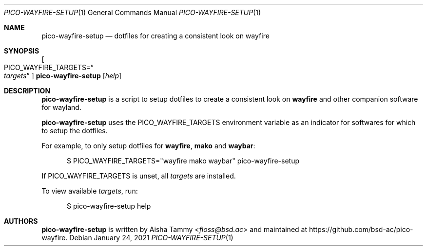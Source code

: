 .Dd $Mdocdate: January 24 2021 $
.Dt PICO-WAYFIRE-SETUP 1
.Os
.Sh NAME
.Nm pico-wayfire-setup
.Nd dotfiles for creating a consistent look on wayfire
.Sh SYNOPSIS
.Oo PICO_WAYFIRE_TARGETS Ns = Ns Do Ar targets Dc Oc Nm
.Op Ar help
.Sh DESCRIPTION
.Nm
is a script to setup dotfiles to create a consistent look on
.Sy wayfire
and other companion software for wayland.
.Pp
.Nm
uses the
.Ev PICO_WAYFIRE_TARGETS
environment variable as an indicator for softwares for
which to setup the dotfiles.
.Pp
For example, to only setup dotfiles for
.Sy wayfire , mako
and
.Sy waybar :
.Bd -literal -offset width
$ PICO_WAYFIRE_TARGETS="wayfire mako waybar" pico-wayfire-setup
.Ed
.Pp
If
.Ev PICO_WAYFIRE_TARGETS
is unset, all
.Ar targets
are installed.
.Pp
To view available
.Ar targets ,
run:
.Bd -literal -offset width
$ pico-wayfire-setup help
.Ed
.Sh AUTHORS
.Nm
is written by
.An Aisha Tammy Aq Mt floss@bsd.ac
and maintained at
.Lk https://github.com/bsd-ac/pico-wayfire .
